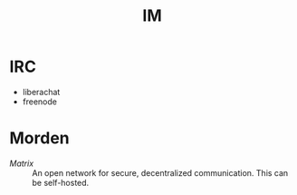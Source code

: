 #+title: IM

* IRC
  - liberachat
  - freenode
* Morden
  - [[matrix.org][Matrix]] :: An open network for secure, decentralized communication.  This can
    be self-hosted.
